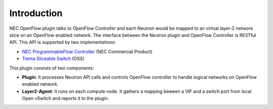 ============
Introduction
============

NEC OpenFlow plugin talks to OpenFlow Controller and each Neutron
would be mapped to an virtual layer-2 network slice on an OpenFlow
enabled network. The interface between the Neutron plugin and OpenFlow
Controller is RESTful API. This API is supported by two
implementations:

* `NEC ProgrammableFlow Controller <http://www.necam.com/SDN/>`_ (NEC Commercial Product)
* `Trema Sliceable Switch <https://github.com/trema/apps/tree/master/sliceable_switch>`_ (OSS)

This plugin consists of two components:

* **Plugin**: It processes Neutron API calls and controls OpenFlow
  controller to handle logical networks on OpenFlow enabled network.

* **Layer2-Agent**: It runs on each compute node. It gathers a mapping
  beween a VIF and a switch port from local Open vSwitch and reports
  it to the plugin.

.. image:: images/nec-openflow-plugin-desgin.png
   :width: 700px
